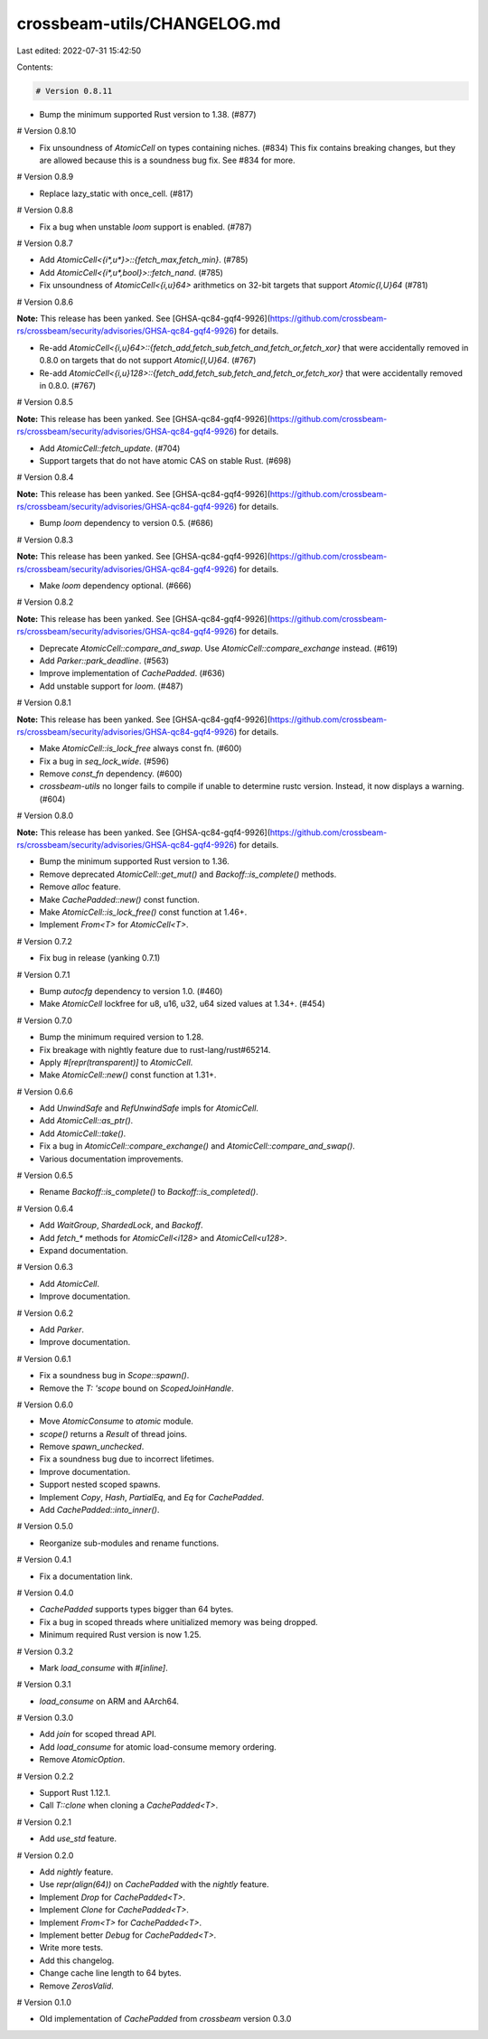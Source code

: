 crossbeam-utils/CHANGELOG.md
============================

Last edited: 2022-07-31 15:42:50

Contents:

.. code-block:: md

    # Version 0.8.11

- Bump the minimum supported Rust version to 1.38. (#877)

# Version 0.8.10

- Fix unsoundness of `AtomicCell` on types containing niches. (#834)
  This fix contains breaking changes, but they are allowed because this is a soundness bug fix. See #834 for more.

# Version 0.8.9

- Replace lazy_static with once_cell. (#817)

# Version 0.8.8

- Fix a bug when unstable `loom` support is enabled. (#787)

# Version 0.8.7

- Add `AtomicCell<{i*,u*}>::{fetch_max,fetch_min}`. (#785)
- Add `AtomicCell<{i*,u*,bool}>::fetch_nand`. (#785)
- Fix unsoundness of `AtomicCell<{i,u}64>` arithmetics on 32-bit targets that support `Atomic{I,U}64` (#781)

# Version 0.8.6

**Note:** This release has been yanked. See [GHSA-qc84-gqf4-9926](https://github.com/crossbeam-rs/crossbeam/security/advisories/GHSA-qc84-gqf4-9926) for details.

- Re-add `AtomicCell<{i,u}64>::{fetch_add,fetch_sub,fetch_and,fetch_or,fetch_xor}` that were accidentally removed in 0.8.0 on targets that do not support `Atomic{I,U}64`. (#767)
- Re-add `AtomicCell<{i,u}128>::{fetch_add,fetch_sub,fetch_and,fetch_or,fetch_xor}` that were accidentally removed in 0.8.0. (#767)

# Version 0.8.5

**Note:** This release has been yanked. See [GHSA-qc84-gqf4-9926](https://github.com/crossbeam-rs/crossbeam/security/advisories/GHSA-qc84-gqf4-9926) for details.

- Add `AtomicCell::fetch_update`. (#704)
- Support targets that do not have atomic CAS on stable Rust. (#698)

# Version 0.8.4

**Note:** This release has been yanked. See [GHSA-qc84-gqf4-9926](https://github.com/crossbeam-rs/crossbeam/security/advisories/GHSA-qc84-gqf4-9926) for details.

- Bump `loom` dependency to version 0.5. (#686)

# Version 0.8.3

**Note:** This release has been yanked. See [GHSA-qc84-gqf4-9926](https://github.com/crossbeam-rs/crossbeam/security/advisories/GHSA-qc84-gqf4-9926) for details.

- Make `loom` dependency optional. (#666)

# Version 0.8.2

**Note:** This release has been yanked. See [GHSA-qc84-gqf4-9926](https://github.com/crossbeam-rs/crossbeam/security/advisories/GHSA-qc84-gqf4-9926) for details.

- Deprecate `AtomicCell::compare_and_swap`. Use `AtomicCell::compare_exchange` instead. (#619)
- Add `Parker::park_deadline`. (#563)
- Improve implementation of `CachePadded`. (#636)
- Add unstable support for `loom`. (#487)

# Version 0.8.1

**Note:** This release has been yanked. See [GHSA-qc84-gqf4-9926](https://github.com/crossbeam-rs/crossbeam/security/advisories/GHSA-qc84-gqf4-9926) for details.

- Make `AtomicCell::is_lock_free` always const fn. (#600)
- Fix a bug in `seq_lock_wide`. (#596)
- Remove `const_fn` dependency. (#600)
- `crossbeam-utils` no longer fails to compile if unable to determine rustc version. Instead, it now displays a warning. (#604)

# Version 0.8.0

**Note:** This release has been yanked. See [GHSA-qc84-gqf4-9926](https://github.com/crossbeam-rs/crossbeam/security/advisories/GHSA-qc84-gqf4-9926) for details.

- Bump the minimum supported Rust version to 1.36.
- Remove deprecated `AtomicCell::get_mut()` and `Backoff::is_complete()` methods.
- Remove `alloc` feature.
- Make `CachePadded::new()` const function.
- Make `AtomicCell::is_lock_free()` const function at 1.46+.
- Implement `From<T>` for `AtomicCell<T>`.

# Version 0.7.2

- Fix bug in release (yanking 0.7.1)

# Version 0.7.1

- Bump `autocfg` dependency to version 1.0. (#460)
- Make `AtomicCell` lockfree for u8, u16, u32, u64 sized values at 1.34+. (#454)

# Version 0.7.0

- Bump the minimum required version to 1.28.
- Fix breakage with nightly feature due to rust-lang/rust#65214.
- Apply `#[repr(transparent)]` to `AtomicCell`.
- Make `AtomicCell::new()` const function at 1.31+.

# Version 0.6.6

- Add `UnwindSafe` and `RefUnwindSafe` impls for `AtomicCell`.
- Add `AtomicCell::as_ptr()`.
- Add `AtomicCell::take()`.
- Fix a bug in `AtomicCell::compare_exchange()` and `AtomicCell::compare_and_swap()`.
- Various documentation improvements.

# Version 0.6.5

- Rename `Backoff::is_complete()` to `Backoff::is_completed()`.

# Version 0.6.4

- Add `WaitGroup`, `ShardedLock`, and `Backoff`.
- Add `fetch_*` methods for `AtomicCell<i128>` and `AtomicCell<u128>`.
- Expand documentation.

# Version 0.6.3

- Add `AtomicCell`.
- Improve documentation.

# Version 0.6.2

- Add `Parker`.
- Improve documentation.

# Version 0.6.1

- Fix a soundness bug in `Scope::spawn()`.
- Remove the `T: 'scope` bound on `ScopedJoinHandle`.

# Version 0.6.0

- Move `AtomicConsume` to `atomic` module.
- `scope()` returns a `Result` of thread joins.
- Remove `spawn_unchecked`.
- Fix a soundness bug due to incorrect lifetimes.
- Improve documentation.
- Support nested scoped spawns.
- Implement `Copy`, `Hash`, `PartialEq`, and `Eq` for `CachePadded`.
- Add `CachePadded::into_inner()`.

# Version 0.5.0

- Reorganize sub-modules and rename functions.

# Version 0.4.1

- Fix a documentation link.

# Version 0.4.0

- `CachePadded` supports types bigger than 64 bytes.
- Fix a bug in scoped threads where unitialized memory was being dropped.
- Minimum required Rust version is now 1.25.

# Version 0.3.2

- Mark `load_consume` with `#[inline]`.

# Version 0.3.1

- `load_consume` on ARM and AArch64.

# Version 0.3.0

- Add `join` for scoped thread API.
- Add `load_consume` for atomic load-consume memory ordering.
- Remove `AtomicOption`.

# Version 0.2.2

- Support Rust 1.12.1.
- Call `T::clone` when cloning a `CachePadded<T>`.

# Version 0.2.1

- Add `use_std` feature.

# Version 0.2.0

- Add `nightly` feature.
- Use `repr(align(64))` on `CachePadded` with the `nightly` feature.
- Implement `Drop` for `CachePadded<T>`.
- Implement `Clone` for `CachePadded<T>`.
- Implement `From<T>` for `CachePadded<T>`.
- Implement better `Debug` for `CachePadded<T>`.
- Write more tests.
- Add this changelog.
- Change cache line length to 64 bytes.
- Remove `ZerosValid`.

# Version 0.1.0

- Old implementation of `CachePadded` from `crossbeam` version 0.3.0


